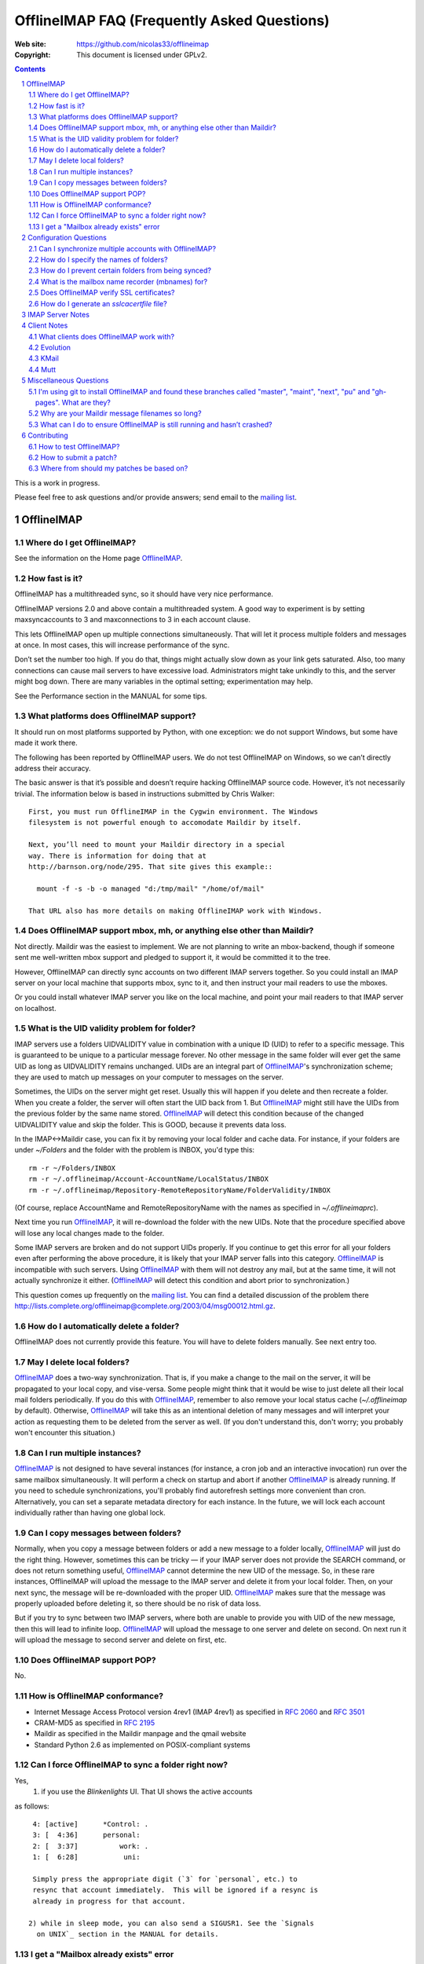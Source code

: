.. -*- coding: utf-8 -*-

.. NOTE TO MAINTAINERS: Please add new questions to the end of their
   sections, so section/question numbers remain stable.


=============================================
 OfflineIMAP FAQ (Frequently Asked Questions)
=============================================

:Web site: https://github.com/nicolas33/offlineimap
:Copyright: This document is licensed under GPLv2.

.. contents::
.. sectnum::


This is a work in progress.

Please feel free to ask questions and/or provide answers; send email to the
`mailing list`_.

.. _mailing list: http://lists.alioth.debian.org/mailman/listinfo/offlineimap-project
.. _OfflineIMAP: https://github.com/nicolas33/offlineimap
.. _ssl.wrap_socket: http://docs.python.org/library/ssl.html#ssl.wrap_socket


OfflineIMAP
===========

Where do I get OfflineIMAP?
---------------------------

See the information on the Home page `OfflineIMAP`_.

How fast is it?
---------------

OfflineIMAP has a multithreaded sync, so it should have very nice performance.

OfflineIMAP versions 2.0 and above contain a multithreaded system. A good way
to experiment is by setting maxsyncaccounts to 3 and maxconnections to 3 in
each account clause.

This lets OfflineIMAP open up multiple connections simultaneously. That will
let it process multiple folders and messages at once. In most cases, this will
increase performance of the sync.

Don’t set the number too high. If you do that, things might actually slow down
as your link gets saturated. Also, too many connections can cause mail servers
to have excessive load. Administrators might take unkindly to this, and the
server might bog down. There are many variables in the optimal setting; experimentation may help.

See the Performance section in the MANUAL for some tips.

What platforms does OfflineIMAP support?
----------------------------------------

It should run on most platforms supported by Python, with one exception: we do not support Windows, but some have made it work there.

The following has been reported by OfflineIMAP users. We do not test
OfflineIMAP on Windows, so we can’t directly address their accuracy.

The basic answer is that it’s possible and doesn’t require hacking OfflineIMAP
source code. However, it’s not necessarily trivial. The information below is
based in instructions submitted by Chris Walker::

    First, you must run OfflineIMAP in the Cygwin environment. The Windows
    filesystem is not powerful enough to accomodate Maildir by itself.
    
    Next, you’ll need to mount your Maildir directory in a special
    way. There is information for doing that at
    http://barnson.org/node/295. That site gives this example::
    
      mount -f -s -b -o managed "d:/tmp/mail" "/home/of/mail"
    
    That URL also has more details on making OfflineIMAP work with Windows.


Does OfflineIMAP support mbox, mh, or anything else other than Maildir?
-----------------------------------------------------------------------

Not directly. Maildir was the easiest to implement. We are not planning
to write an mbox-backend, though if someone sent me well-written mbox
support and pledged to support it, it would be committed it to the tree.

However, OfflineIMAP can directly sync accounts on two different IMAP servers
together. So you could install an IMAP server on your local machine that
supports mbox, sync to it, and then instruct your mail readers to use the
mboxes.

Or you could install whatever IMAP server you like on the local machine, and
point your mail readers to that IMAP server on localhost.

What is the UID validity problem for folder?
--------------------------------------------

IMAP servers use a folders UIDVALIDITY value in combination with a
unique ID (UID) to refer to a specific message.  This is guaranteed to
be unique to a particular message forever.  No other message in the same
folder will ever get the same UID as long as UIDVALIDITY remains
unchanged.  UIDs are an integral part of `OfflineIMAP`_'s
synchronization scheme; they are used to match up messages on your
computer to messages on the server.

Sometimes, the UIDs on the server might get reset.  Usually this will
happen if you delete and then recreate a folder.  When you create a
folder, the server will often start the UID back from 1.  But
`OfflineIMAP`_ might still have the UIDs from the previous folder by the
same name stored.  `OfflineIMAP`_ will detect this condition because of
the changed UIDVALIDITY value and skip the folder.  This is GOOD,
because it prevents data loss.

In the IMAP<->Maildir case, you can fix it by removing your local folder
and cache data.  For instance, if your folders are under `~/Folders` and
the folder with the problem is INBOX, you'd type this::

  rm -r ~/Folders/INBOX
  rm -r ~/.offlineimap/Account-AccountName/LocalStatus/INBOX
  rm -r ~/.offlineimap/Repository-RemoteRepositoryName/FolderValidity/INBOX

(Of course, replace AccountName and RemoteRepositoryName with the names as
specified in `~/.offlineimaprc`).

Next time you run `OfflineIMAP`_, it will re-download the folder with the new
UIDs.  Note that the procedure specified above will lose any local changes made
to the folder.

Some IMAP servers are broken and do not support UIDs properly.  If you continue
to get this error for all your folders even after performing the above
procedure, it is likely that your IMAP server falls into this category.
`OfflineIMAP`_ is incompatible with such servers.  Using `OfflineIMAP`_ with
them will not destroy any mail, but at the same time, it will not actually
synchronize it either.  (`OfflineIMAP`_ will detect this condition and abort
prior to synchronization.)


This question comes up frequently on the `mailing list`_.  You can find a detailed
discussion of the problem there
http://lists.complete.org/offlineimap@complete.org/2003/04/msg00012.html.gz.

How do I automatically delete a folder?
---------------------------------------

OfflineIMAP does not currently provide this feature. You will have to delete folders manually. See next entry too.

May I delete local folders?
---------------------------

`OfflineIMAP`_ does a two-way synchronization.  That is, if you make a change
to the mail on the server, it will be propagated to your local copy, and
vise-versa.  Some people might think that it would be wise to just delete all
their local mail folders periodically.  If you do this with `OfflineIMAP`_,
remember to also remove your local status cache (`~/.offlineimap` by default).
Otherwise, `OfflineIMAP`_ will take this as an intentional deletion of many
messages and will interpret your action as requesting them to be deleted from
the server as well.  (If you don't understand this, don't worry; you probably
won't encounter this situation.)

Can I run multiple instances?
-----------------------------

`OfflineIMAP`_ is not designed to have several instances (for instance, a cron
job and an interactive invocation) run over the same mailbox simultaneously.
It will perform a check on startup and abort if another `OfflineIMAP`_ is
already running.  If you need to schedule synchronizations, you'll probably
find autorefresh settings more convenient than cron.  Alternatively, you can
set a separate metadata directory for each instance.
In the future, we will lock each account individually rather than having one global lock.

Can I copy messages between folders?
---------------------------------------

Normally, when you copy a message between folders or add a new message to a
folder locally, `OfflineIMAP`_ will just do the right thing.  However,
sometimes this can be tricky ― if your IMAP server does not provide the SEARCH
command, or does not return something useful, `OfflineIMAP`_ cannot determine
the new UID of the message.  So, in these rare instances, OfflineIMAP will
upload the message to the IMAP server and delete it from your local folder.
Then, on your next sync, the message will be re-downloaded with the proper UID.
`OfflineIMAP`_ makes sure that the message was properly uploaded before
deleting it, so there should be no risk of data loss.

But if you try to sync between two IMAP servers, where both are unable to
provide you with UID of the new message, then this will lead to infinite loop.
`OfflineIMAP`_ will upload the message to one server and delete on second. On
next run it will upload the message to second server and delete on first, etc.

Does OfflineIMAP support POP?
-----------------------------

No.

How is OfflineIMAP conformance?
-------------------------------

* Internet Message Access Protocol version 4rev1 (IMAP 4rev1) as specified in
  `2060`:RFC: and `3501`:RFC:
* CRAM-MD5 as specified in `2195`:RFC:
* Maildir as specified in the Maildir manpage and the qmail website
* Standard Python 2.6 as implemented on POSIX-compliant systems

Can I force OfflineIMAP to sync a folder right now?
---------------------------------------------------

Yes, 
  1) if you use the `Blinkenlights` UI.  That UI shows the active accounts
as follows::

   4: [active]      *Control: .
   3: [  4:36]      personal:
   2: [  3:37]          work: .
   1: [  6:28]           uni:

   Simply press the appropriate digit (`3` for `personal`, etc.) to
   resync that account immediately.  This will be ignored if a resync is
   already in progress for that account.

  2) while in sleep mode, you can also send a SIGUSR1. See the `Signals
    on UNIX`_ section in the MANUAL for details.

I get a "Mailbox already exists" error
--------------------------------------
**Q:** When synchronizing, I receive errors such as::

     Folder 'sent'[main-remote] could not be created. Server responded:
     ('NO', ['Mailbox already exists.'])

**A:** IMAP folders are usually case sensitive. But some IMAP servers seem
  to treat "special" folders as case insensitive (e.g. the initial
  INBOX. part, or folders such as "Sent" or "Trash"). If you happen to
  have a folder "sent" on one side of things and a folder called "Sent"
  on the other side, offlineimap will try to create those folders on
  both sides. If you server happens to treat those folders as
  case-insensitive you can then see this warning.

  You can solve this by excluding the "sent" folder by filtering it from
  the repository settings::

     folderfilter= lambda f: f not in ['sent']


Configuration Questions
=======================

Can I synchronize multiple accounts with OfflineIMAP?
-----------------------------------------------------

Of course!

Just name them all in the accounts line in the general section of the
configuration file, and add a per-account section for each one.

You can also optionally use the -a option when you run OfflineIMAP to request
that it only operate upon a subset of the accounts for a particular run.

How do I specify the names of folders?
--------------------------------------

You do not need to. OfflineIMAP is smart enough to automatically figure out
what folders are present on the IMAP server and synchronize them. You can use
the folderfilter and nametrans configuration file options to request only
certain folders and rename them as they come in if you like.

Also you can configure OfflineImap to only synchronize "subscribed" folders.

How do I prevent certain folders from being synced?
---------------------------------------------------

Use the folderfilter option. See the MANUAL for details and examples.

What is the mailbox name recorder (mbnames) for?
------------------------------------------------

Some mail readers, such as mutt, are not capable of automatically determining the names of your mailboxes. OfflineIMAP can help these programs by writing the names of the folders in a format you specify. See the example offlineimap.conf for details.

Does OfflineIMAP verify SSL certificates?
-----------------------------------------

You can verify an imapserver's certificate by specifying the CA
certificate on a per-repository basis by setting the `sslcacertfile`
option in the config file. (See the example offlineimap.conf for
details.) If you do not specify any CA certificate, you will be presented with the server's certificate fingerprint and add that to the configuration file, to make sure it remains unchanged.
No verification happens if connecting via STARTTLS.

How do I generate an `sslcacertfile` file?
------------------------------------------

The `sslcacertfile` file must contain an SSL certificate (or a concatenated
certificates chain) in PEM format.  (See the documentation of
`ssl.wrap_socket`_'s `certfile` parameter for the gory details.)  The following
command should generate a file in the proper format::

    openssl s_client -CApath /etc/ssl/certs -connect ${hostname}:imaps -showcerts \
       | perl -ne 'print if /BEGIN/../END/; print STDERR if /return/' > $sslcacertfile
    ^D

Before using the resulting file, ensure that openssl verified the certificate
successfully.

The path `/etc/ssl/certs` is not standardized; your system may store
SSL certificates elsewhere.  (On some systems it may be in
`/usr/local/share/certs/`.)

If this does not work and you are getting error messages, you can test the certificate using a command like (credits to Daniel Shahaf for this)::

    % openssl s_client -CAfile $sslcacertfile -connect ${hostname}:imaps 2>&1 </dev/null
    verify return:1
    verify return:1
(If you post the output, post the full output, without 'grep' filtering)

    verify return:1
        Verify return code: 0 (ok)

If the server uses STARTTLS, pass the -starttls option and the 'imap' port.

Also, you can test::
  gnutls-cli --x509cafile certs/mail.mydomain.eu.cert -p 993 mail.mydomain.eu

IMAP Server Notes
=================

In general, OfflineIMAP works with any IMAP server that provides compatibility
with the IMAP RFCs. Some servers provide imperfect compatibility that may be
good enough for general clients. OfflineIMAP needs more features, specifically
support for UIDs, in order to do its job accurately and completely.


Client Notes
============

What clients does OfflineIMAP work with?
----------------------------------------

Any client that supports Maildir. Popular ones include mutt, Evolution and
KMail. Thunderbird does not have maildir suppport.

With OfflineIMAP’s IMAP-to-IMAP syncing, this can be even wider; see the next
question.

Evolution
---------

OfflineIMAP can work with Evolution. To do so, first configure your OfflineIMAP
account to have sep = / in its configuration. Then, configure Evolution with
the “Maildir-format mail directories” server type. For the path, you will need
to specify the name of the top-level folder inside your OfflineIMAP storage
location. You’re now set!

KMail
-----

At this time, I believe that OfflineIMAP with Maildirs is not compatible with
KMail. KMail cannot work in any mode other than to move all messages out of all
folders immediately, which (besides being annoying and fundamentally broken) is
incompatible with OfflineIMAP.

However, I have made KMail version 3 work well with OfflineIMAP by installing
an IMAP server on my local machine, having OfflineIMAP sync to that, and
pointing KMail at the same server.

Another way to see mails downloaded with offlineimap in KMail (KDE4) is to
create a local folder (e.g. Backup) and then use ``ln -s
localfolders_in_offlineimaprc ~/.kde/share/apps/kmail/mail/.Backup.directory``.
Maybe you have to rebuild the index of the new folder. Works well with KMail
1.11.4 (KDE4.x), offlineimap 6.1.2 and ArchLinux and sep = / in .offlineimaprc.

Mutt
----

* Do I need to use set maildir_trash?

Other IMAP sync programs require you to do this. OfflineIMAP does not. You’ll
get the best results without it, in fact, though turning it on won’t hurt
anything.

* How do I set up mbnames with mutt?

The example offlineimap.conf file has this example. In your offlineimap.conf,
you’ll list this::

  [mbnames]
  enabled = yes
  filename = ~/Mutt/muttrc.mailboxes
  header = "mailboxes " 
  peritem = "+%(accountname)s/%(foldername)s" 
  sep = " " 
  footer = "\n"

Then in your ``.muttrc``::

  source ~/Mutt/muttrc.mailboxes


You might also want to set::

  set mbox_type=Maildir
  set folder=$HOME/Maildirpath

The OfflineIMAP manual has a more detailed example for doing this for multiple
accounts.

Miscellaneous Questions
=======================

I'm using git to install OfflineIMAP and found these branches called "master", "maint", "next", "pu" and "gh-pages". What are they?
-----------------------------------------------------------------------------------------------------------------------------------

To be brief:

* **gh-pages**: branch used to maintain the home page at github.
* **master**: classical mainline branch.
* **next**: this is the branch for recent merged patches. Used for testing OfflineIMAP.
* **pu** ("proposed updates"): patches not ready for inclusion. This should **never** be checkouted!
* **maint**: our long-living maintenance branch. We maintain this branch
  (security and bugfixes) for users who don't want or can't upgrade to the
  latest release.

For more information about the branching model and workflow, see the HACKING page.


Why are your Maildir message filenames so long?
-----------------------------------------------

OfflineIMAP has two relevant principles: 1) never modifying your messages in
any way and 2) ensuring 100% reliable synchronizations. In order to do a
reliable sync, OfflineIMAP must have a way to uniquely identify each e-mail.
Three pieces of information are required to do this: your account name, the
folder name, and the message UID. The account name can be calculated from the
path in which your messages are. The folder name can usually be as well, BUT
some mail clients move messages between folders by simply moving the file,
leaving the name intact.

So, OfflineIMAP must store both a message UID and a folder ID. The
folder ID is necessary so OfflineIMAP can detect a message being moved
to a different folder. OfflineIMAP stores the UID (U= number) and an
md5sum of the foldername (FMD5= number) to facilitate this.


What can I do to ensure OfflineIMAP is still running and hasn’t crashed?
------------------------------------------------------------------------

This shell script will restart OfflineIMAP if it has crashed. Sorry, its
written in Korn, so you’ll need ksh, pdksh, or mksh to run it::

  #!/bin/ksh
  # remove any old instances of this shell script or offlineimap
  for pid in $(pgrep offlineimap)
  do
    if  $pid -ne $$ 
    then
      kill $pid
    fi
  done

  # wait for compiz (or whatever) to start and setup wifi
  sleep 20
  # If offlineimap exits, restart it
  while true
  do
    ( exec /usr/bin/offlineimap -u Noninteractive.Quiet )
    sleep 60 # prevents extended failure condition


Contributing
============

How to test OfflineIMAP?
------------------------

We don't have a testing tool, for now. As a IMAP client, we need an available
IMAP server for that purpose. But it doesn't mean you can do anything.

Recent patches are merged in the next branch before beeing in the mainline. Once
you have your own copy of the official repository, track this next branch::

  git checkout -t origin/next

Update this branch in a regular basis with::

  git checkout next
  git pull

Notice you're not supposed to install OfflineIMAP each time. You may simply
run it like this::

  ./offlineimap.py

The choice is up to you. :-)

How to submit a patch?
----------------------

If you want to send regular patches, you should first subscribe to the `mailing
list`_. This is not a pre-requisite, though.

Next, you'll find documentation in the docs/ directory, especially the HACKING
page.

You'll need to get a clone from the official `OfflineIMAP`_ repository and
configure Git. Then, read the SubmittingPatches.rst page in your local
repository or at
https://github.com/nicolas33/offlineimap/blob/master/SubmittingPatches.rst#readme
.

To send a patch, we recommend using 'git send-email'.


Where from should my patches be based on?
-----------------------------------------

Depends. If you're not sure, it should start off of the master
branch. master is the branch where new patches should be based on by
default.

Obvious materials for next release (e.g. new features) start off of
current next.  Also, next is the natural branch to write patches on top
of commits not already in master.

A fix for a very old bug or security issue may start off of maint. This isn't
needed since such fix are backported by the maintainer, though.

Finally, a work on very active or current development can start from a topic
next. This clearly means you **need** this topic as a base for what is intended.

